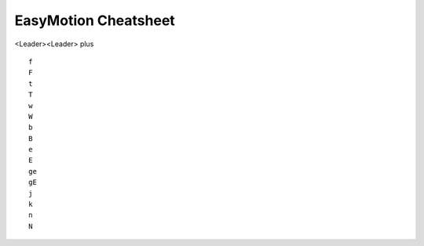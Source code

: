 EasyMotion Cheatsheet
=====================

<Leader><Leader> plus ::

    f
    F
    t
    T
    w
    W
    b
    B
    e
    E
    ge
    gE
    j
    k
    n
    N
